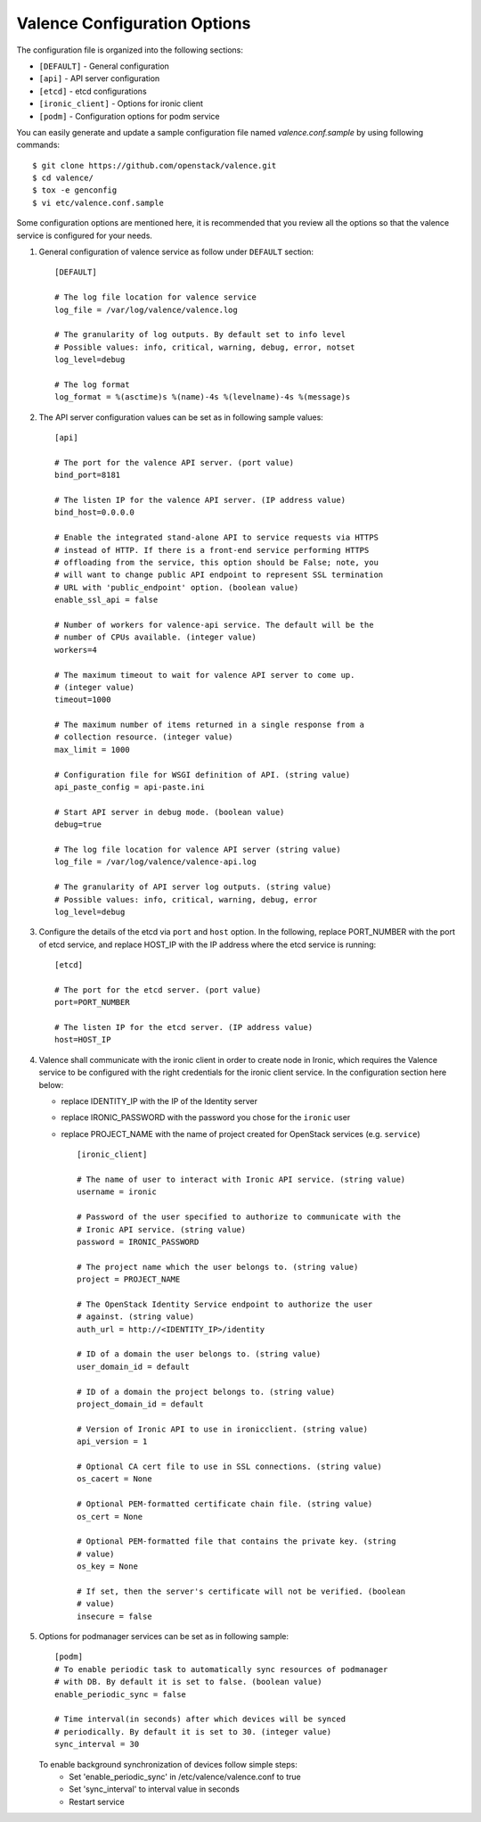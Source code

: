 ..
      Copyright (c) 2017 NEC, Corp.
      All Rights Reserved.

      Licensed under the Apache License, Version 2.0 (the "License"); you may
      not use this file except in compliance with the License. You may obtain
      a copy of the License at

          http://www.apache.org/licenses/LICENSE-2.0

      Unless required by applicable law or agreed to in writing, software
      distributed under the License is distributed on an "AS IS" BASIS, WITHOUT
      WARRANTIES OR CONDITIONS OF ANY KIND, either express or implied. See the
      License for the specific language governing permissions and limitations
      under the License.

.. _valence-conf:

=============================
Valence Configuration Options
=============================

The configuration file is organized into the following sections:

* ``[DEFAULT]`` - General configuration
* ``[api]`` - API server configuration
* ``[etcd]`` - etcd configurations
* ``[ironic_client]`` - Options for ironic client
* ``[podm]`` - Configuration options for podm service

You can easily generate and update a sample configuration file
named `valence.conf.sample` by using following commands::

    $ git clone https://github.com/openstack/valence.git
    $ cd valence/
    $ tox -e genconfig
    $ vi etc/valence.conf.sample

Some configuration options are mentioned here, it is recommended that you
review all the options so that the valence service is configured for your needs.

#. General configuration of valence service as follow under ``DEFAULT``
   section::

    [DEFAULT]

    # The log file location for valence service
    log_file = /var/log/valence/valence.log

    # The granularity of log outputs. By default set to info level
    # Possible values: info, critical, warning, debug, error, notset
    log_level=debug

    # The log format
    log_format = %(asctime)s %(name)-4s %(levelname)-4s %(message)s

#. The API server configuration values can be set as in following sample
   values::

    [api]

    # The port for the valence API server. (port value)
    bind_port=8181

    # The listen IP for the valence API server. (IP address value)
    bind_host=0.0.0.0

    # Enable the integrated stand-alone API to service requests via HTTPS
    # instead of HTTP. If there is a front-end service performing HTTPS
    # offloading from the service, this option should be False; note, you
    # will want to change public API endpoint to represent SSL termination
    # URL with 'public_endpoint' option. (boolean value)
    enable_ssl_api = false

    # Number of workers for valence-api service. The default will be the
    # number of CPUs available. (integer value)
    workers=4

    # The maximum timeout to wait for valence API server to come up.
    # (integer value)
    timeout=1000

    # The maximum number of items returned in a single response from a
    # collection resource. (integer value)
    max_limit = 1000

    # Configuration file for WSGI definition of API. (string value)
    api_paste_config = api-paste.ini

    # Start API server in debug mode. (boolean value)
    debug=true

    # The log file location for valence API server (string value)
    log_file = /var/log/valence/valence-api.log

    # The granularity of API server log outputs. (string value)
    # Possible values: info, critical, warning, debug, error
    log_level=debug

#. Configure the details of the etcd via ``port`` and ``host`` option.
   In the following, replace PORT_NUMBER with the port of etcd service,
   and replace HOST_IP with the IP address where the etcd service is running::

    [etcd]

    # The port for the etcd server. (port value)
    port=PORT_NUMBER

    # The listen IP for the etcd server. (IP address value)
    host=HOST_IP

#. Valence shall communicate with the ironic client in order to create node in
   Ironic, which requires the Valence service to be configured with the right
   credentials for the ironic client service.
   In the configuration section here below:

   * replace IDENTITY_IP with the IP of the Identity server
   * replace IRONIC_PASSWORD with the password you chose for the ``ironic``
     user
   * replace PROJECT_NAME with the name of project created for
     OpenStack services (e.g. ``service``) ::

       [ironic_client]

       # The name of user to interact with Ironic API service. (string value)
       username = ironic

       # Password of the user specified to authorize to communicate with the
       # Ironic API service. (string value)
       password = IRONIC_PASSWORD

       # The project name which the user belongs to. (string value)
       project = PROJECT_NAME

       # The OpenStack Identity Service endpoint to authorize the user
       # against. (string value)
       auth_url = http://<IDENTITY_IP>/identity

       # ID of a domain the user belongs to. (string value)
       user_domain_id = default

       # ID of a domain the project belongs to. (string value)
       project_domain_id = default

       # Version of Ironic API to use in ironicclient. (string value)
       api_version = 1

       # Optional CA cert file to use in SSL connections. (string value)
       os_cacert = None

       # Optional PEM-formatted certificate chain file. (string value)
       os_cert = None

       # Optional PEM-formatted file that contains the private key. (string
       # value)
       os_key = None

       # If set, then the server's certificate will not be verified. (boolean
       # value)
       insecure = false

#. Options for podmanager services can be set as in following sample::

    [podm]
    # To enable periodic task to automatically sync resources of podmanager
    # with DB. By default it is set to false. (boolean value)
    enable_periodic_sync = false

    # Time interval(in seconds) after which devices will be synced
    # periodically. By default it is set to 30. (integer value)
    sync_interval = 30

   To enable background synchronization of devices follow simple steps:
    * Set 'enable_periodic_sync' in /etc/valence/valence.conf to true
    * Set 'sync_interval' to interval value in seconds
    * Restart service
